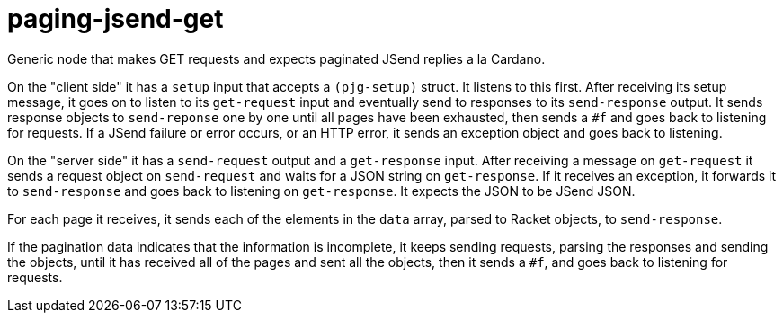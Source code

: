 paging-jsend-get
================

Generic node that makes GET requests and expects paginated JSend
replies a la Cardano.

On the "client side" it has a `setup` input that accepts a
`(pjg-setup)` struct. It listens to this first. After receiving its
setup message, it goes on to listen to its `get-request` input and
eventually send to responses to its `send-response` output. It sends
response objects to `send-reponse` one by one until all pages have
been exhausted, then sends a `#f` and goes back to listening for
requests. If a JSend failure or error occurs, or an HTTP error, it
sends an exception object and goes back to listening.

On the "server side" it has a `send-request` output and a
`get-response` input. After receiving a message on `get-request` it
sends a request object on `send-request` and waits for a JSON string
on `get-response`. If it receives an exception, it forwards it to
`send-response` and goes back to listening on `get-response`. It
expects the JSON to be JSend JSON.

For each page it receives, it sends each of the elements in the `data`
array, parsed to Racket objects, to `send-response`.

If the pagination data indicates that the information is incomplete,
it keeps sending requests, parsing the responses and sending the
objects, until it has received all of the pages and sent all the
objects, then it sends a `#f`, and goes back to listening for
requests.
